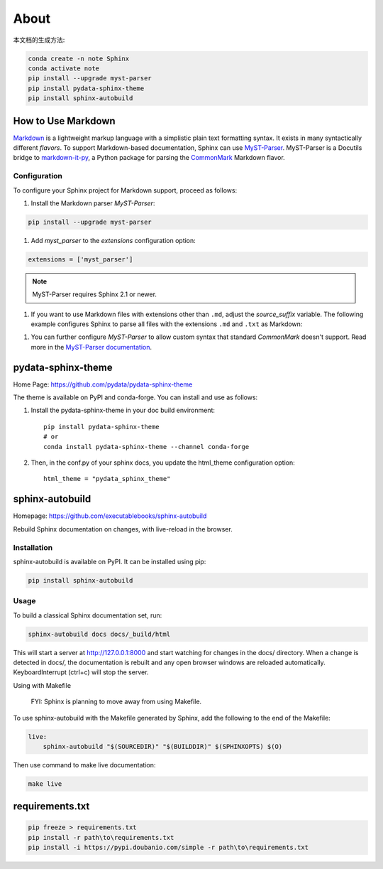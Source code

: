 ======
About
======


本文档的生成方法:

.. code:: Bash

    conda create -n note Sphinx
    conda activate note
    pip install --upgrade myst-parser
    pip install pydata-sphinx-theme
    pip install sphinx-autobuild

.. highlight:: python

.. _howto-sphinx-markdown:


How to Use Markdown
===================

`Markdown`__ is a lightweight markup language with a simplistic plain text
formatting syntax.  It exists in many syntactically different *flavors*.  To
support Markdown-based documentation, Sphinx can use `MyST-Parser`__.
MyST-Parser is a Docutils bridge to `markdown-it-py`__, a Python package for
parsing the `CommonMark`__ Markdown flavor.

__ https://daringfireball.net/projects/markdown/
__ https://myst-parser.readthedocs.io/en/latest/
__ https://github.com/executablebooks/markdown-it-py
__ https://commonmark.org/

Configuration
--------------


To configure your Sphinx project for Markdown support, proceed as follows:


#. Install the Markdown parser *MyST-Parser*::

.. code:: Bash
    
    pip install --upgrade myst-parser


#. Add *myst_parser* to the `extensions` configuration option::

.. code:: Python

    extensions = ['myst_parser']

.. note::
    MyST-Parser requires Sphinx 2.1 or newer.

#. If you want to use Markdown files with extensions other than ``.md``, adjust
   the `source_suffix` variable.  The following example configures
   Sphinx to parse all files with the extensions ``.md`` and ``.txt`` as
   Markdown::

.. code:: Python
    source_suffix = {
        '.rst': 'restructuredtext',
        '.txt': 'markdown',
        '.md': 'markdown',
    }

#. You can further configure *MyST-Parser* to allow custom syntax that
   standard *CommonMark* doesn't support.  Read more in the `MyST-Parser
   documentation`__.

__ https://myst-parser.readthedocs.io/en/latest/using/syntax-optional.html


pydata-sphinx-theme
====================

Home Page: https://github.com/pydata/pydata-sphinx-theme


The theme is available on PyPI and conda-forge. You can install and use as follows:

#. Install the pydata-sphinx-theme in your doc build environment::

    pip install pydata-sphinx-theme
    # or
    conda install pydata-sphinx-theme --channel conda-forge

#. Then, in the conf.py of your sphinx docs, you update the html_theme configuration option::

    html_theme = "pydata_sphinx_theme"


sphinx-autobuild
===================

Homepage: https://github.com/executablebooks/sphinx-autobuild

Rebuild Sphinx documentation on changes, with live-reload in the browser.

Installation
----------------


sphinx-autobuild is available on PyPI. It can be installed using pip:

.. code:: Bash

    pip install sphinx-autobuild

Usage
-------------

To build a classical Sphinx documentation set, run:

.. code:: Bash

    sphinx-autobuild docs docs/_build/html

This will start a server at http://127.0.0.1:8000 and start watching for changes in the docs/ directory.
When a change is detected in docs/, the documentation is rebuilt and any open browser windows
are reloaded automatically. KeyboardInterrupt (ctrl+c) will stop the server.

Using with Makefile

    FYI: Sphinx is planning to move away from using Makefile.

To use sphinx-autobuild with the Makefile generated by Sphinx, 
add the following to the end of the Makefile:

.. code:: Bash

    live:
        sphinx-autobuild "$(SOURCEDIR)" "$(BUILDDIR)" $(SPHINXOPTS) $(O)

Then use command to make live documentation:

.. code:: Bash

    make live


requirements.txt
====================

.. code:: Bash

    pip freeze > requirements.txt
    pip install -r path\to\requirements.txt
    pip install -i https://pypi.doubanio.com/simple -r path\to\requirements.txt
